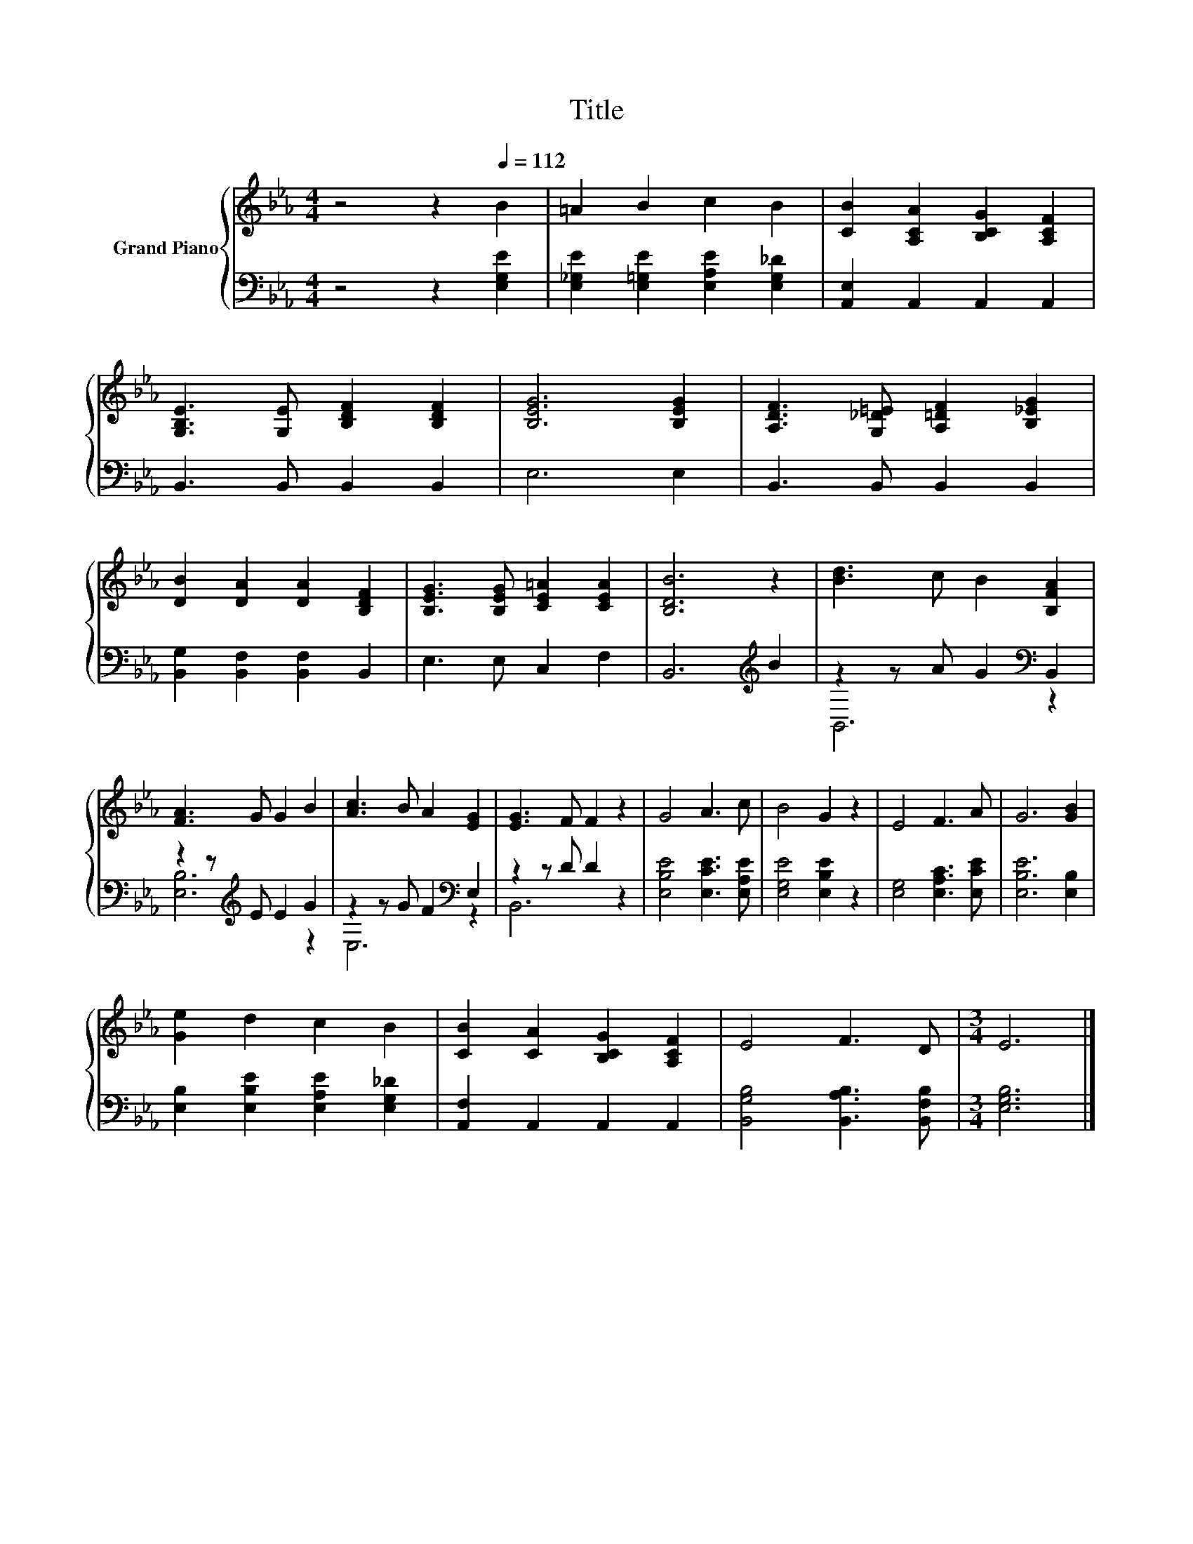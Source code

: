 X:1
T:Title
%%score { 1 | ( 2 3 ) }
L:1/8
M:4/4
K:Eb
V:1 treble nm="Grand Piano"
V:2 bass 
V:3 bass 
V:1
 z4 z2[Q:1/4=112] B2 | =A2 B2 c2 B2 | [CB]2 [A,CA]2 [B,CG]2 [A,CF]2 | %3
 [G,B,E]3 [G,E] [B,DF]2 [B,DF]2 | [B,EG]6 [B,EG]2 | [A,DF]3 [G,_D=E] [A,=DF]2 [B,_EG]2 | %6
 [DB]2 [DA]2 [DA]2 [B,DF]2 | [B,EG]3 [B,EG] [CE=A]2 [CEA]2 | [B,DB]6 z2 | [Bd]3 c B2 [B,FA]2 | %10
 [FA]3 G G2 B2 | [Ac]3 B A2 [EG]2 | [EG]3 F F2 z2 | G4 A3 c | B4 G2 z2 | E4 F3 A | G6 [GB]2 | %17
 [Ge]2 d2 c2 B2 | [CB]2 [CA]2 [B,CG]2 [A,CF]2 | E4 F3 D |[M:3/4] E6 |] %21
V:2
 z4 z2 [E,G,E]2 | [E,_G,E]2 [E,=G,E]2 [E,A,E]2 [E,G,_D]2 | [A,,E,]2 A,,2 A,,2 A,,2 | %3
 B,,3 B,, B,,2 B,,2 | E,6 E,2 | B,,3 B,, B,,2 B,,2 | [B,,G,]2 [B,,F,]2 [B,,F,]2 B,,2 | %7
 E,3 E, C,2 F,2 | B,,6[K:treble] B2 | z2 z A G2[K:bass] B,,2 | z2 z[K:treble] E E2 G2 | %11
 z2 z G F2[K:bass] E,2 | z2 z D D2 z2 | [E,B,E]4 [E,CE]3 [E,A,E] | [E,G,E]4 [E,B,E]2 z2 | %15
 [E,G,]4 [E,A,C]3 [E,CE] | [E,B,E]6 [E,B,]2 | [E,B,]2 [E,B,E]2 [E,A,E]2 [E,G,_D]2 | %18
 [A,,F,]2 A,,2 A,,2 A,,2 | [B,,G,B,]4 [B,,A,B,]3 [B,,F,B,] |[M:3/4] [E,G,B,]6 |] %21
V:3
 x8 | x8 | x8 | x8 | x8 | x8 | x8 | x8 | x6[K:treble] x2 | B,,6[K:bass] z2 | [E,B,]6[K:treble] z2 | %11
 E,6[K:bass] z2 | B,,6 z2 | x8 | x8 | x8 | x8 | x8 | x8 | x8 |[M:3/4] x6 |] %21


